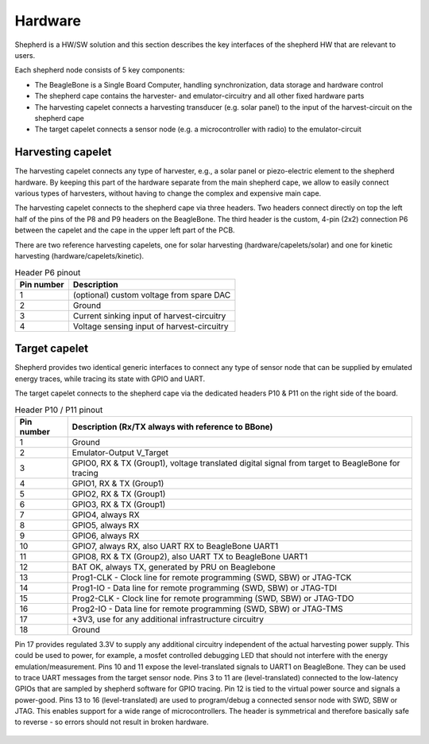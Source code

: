 Hardware
========

Shepherd is a HW/SW solution and this section describes the key interfaces of the shepherd HW that are relevant to users.

Each shepherd node consists of 5 key components:

* The BeagleBone is a Single Board Computer, handling synchronization, data storage and hardware control
* The shepherd cape contains the harvester- and emulator-circuitry and all other fixed hardware parts
* The harvesting capelet connects a harvesting transducer (e.g. solar panel) to the input of the harvest-circuit on the shepherd cape
* The target capelet connects a sensor node (e.g. a microcontroller with radio) to the emulator-circuit


.. figure:: pics/pcb_shepherd_cape_22_soldered.jpg
   :name: fig:cape_soldered
   :width: 100.0%
   :alt: fully assembled shepherd cape

Harvesting capelet
------------------

The harvesting capelet connects any type of harvester, e.g., a solar panel or piezo-electric element to the shepherd hardware.
By keeping this part of the hardware separate from the main shepherd cape, we allow to easily connect various types of harvesters, without having to change the complex and expensive main cape.

The harvesting capelet connects to the shepherd cape via three headers.
Two headers connect directly on top the left half of the pins of the P8 and P9 headers on the BeagleBone.
The third header is the custom, 4-pin (2x2) connection P6 between the capelet and the cape in the upper left part of the PCB.

There are two reference harvesting capelets, one for solar harvesting (hardware/capelets/solar) and one for kinetic harvesting (hardware/capelets/kinetic).

.. table:: Header P6 pinout

    ========== =========================================
    Pin number Description
    ========== =========================================
    1          (optional) custom voltage from spare DAC
    2          Ground
    3          Current sinking input of harvest-circuitry
    4          Voltage sensing input of harvest-circuitry
    ========== =========================================

Target capelet
--------------

Shepherd provides two identical generic interfaces to connect any type of sensor node that can be supplied by emulated energy traces, while tracing its state with GPIO and UART.

The target capelet connects to the shepherd cape via the dedicated headers P10 & P11 on the right side of the board.

.. table:: Header P10 / P11 pinout

    ========== ====================================================================================
    Pin number Description (Rx/TX always with reference to BBone)
    ========== ====================================================================================
    1          Ground
    2          Emulator-Output V_Target
    3          GPIO0, RX & TX (Group1), voltage translated digital signal from target to BeagleBone for tracing
    4          GPIO1, RX & TX (Group1)
    5          GPIO2, RX & TX (Group1)
    6          GPIO3, RX & TX (Group1)
    7          GPIO4, always RX
    8          GPIO5, always RX
    9          GPIO6, always RX
    10         GPIO7, always RX, also UART RX to BeagleBone UART1
    11         GPIO8, RX & TX (Group2), also UART TX to BeagleBone UART1
    12         BAT OK, always TX, generated by PRU on Beaglebone
    13         Prog1-CLK - Clock line for remote programming (SWD, SBW) or JTAG-TCK
    14         Prog1-IO - Data line for remote programming (SWD, SBW) or JTAG-TDI
    15         Prog2-CLK - Clock line for remote programming (SWD, SBW) or JTAG-TDO
    16         Prog2-IO - Data line for remote programming (SWD, SBW) or JTAG-TMS
    17         +3V3, use for any additional infrastructure circuitry
    18         Ground
    ========== ====================================================================================

Pin 17 provides regulated 3.3V to supply any additional circuitry independent of the actual harvesting power supply.
This could be used to power, for example, a mosfet controlled debugging LED that should not interfere with the energy emulation/measurement.
Pins 10 and 11 expose the level-translated signals to UART1 on BeagleBone. They can be used to trace UART messages from the target sensor node.
Pins 3 to 11 are (level-translated) connected to the low-latency GPIOs that are sampled by shepherd software for GPIO tracing.
Pin 12 is tied to the virtual power source and signals a power-good.
Pins 13 to 16 (level-translated) are used to program/debug a connected sensor node with SWD, SBW or JTAG. This enables support for a wide range of microcontrollers.
The header is symmetrical and therefore basically safe to reverse - so errors should not result in broken hardware.

.. figure:: pics/pcb_nRF_Target_22_soldered.jpg
   :name: fig:target_soldered
   :width: 100.0%
   :alt: fully assembled nRF52 target capelet
